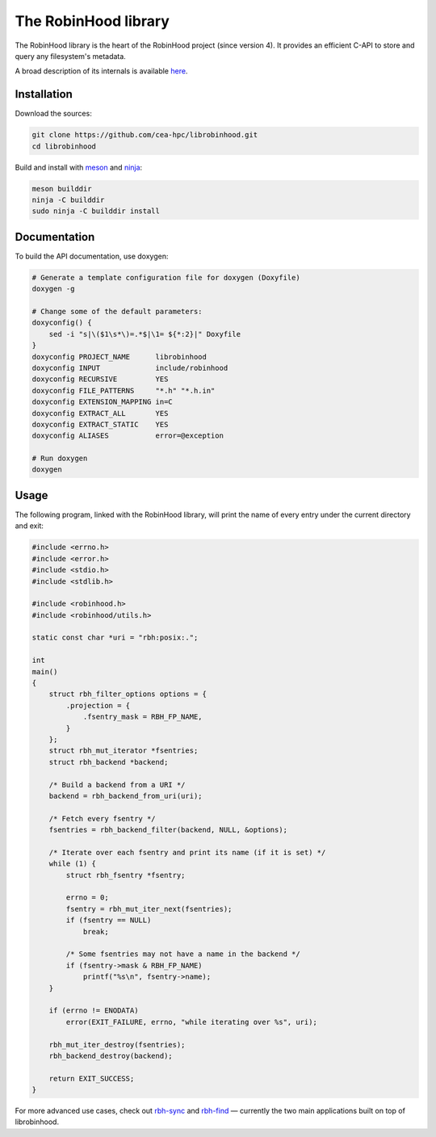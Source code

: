 .. This file is part of the RobinHood Library
   Copyright (C) 2020 Commissariat a l'energie atomique et aux energies
                      alternatives

   SPDX-License-Identifer: LGPL-3.0-or-later

#####################
The RobinHood library
#####################

The RobinHood library is the heart of the RobinHood project (since version 4).
It provides an efficient C-API to store and query any filesystem's metadata.

A broad description of its internals is available here__.

.. __: https://github.com/cea-hpc/librobinhood/blob/main/doc/internals.rst

Installation
============

Download the sources:

.. code:: bash

    git clone https://github.com/cea-hpc/librobinhood.git
    cd librobinhood

Build and install with meson_ and ninja_:

.. code:: bash

    meson builddir
    ninja -C builddir
    sudo ninja -C builddir install

.. _meson: https://mesonbuild.com
.. _ninja: https://ninja-build.org

Documentation
=============

To build the API documentation, use doxygen:

.. code:: bash

    # Generate a template configuration file for doxygen (Doxyfile)
    doxygen -g

    # Change some of the default parameters:
    doxyconfig() {
        sed -i "s|\($1\s*\)=.*$|\1= ${*:2}|" Doxyfile
    }
    doxyconfig PROJECT_NAME      librobinhood
    doxyconfig INPUT             include/robinhood
    doxyconfig RECURSIVE         YES
    doxyconfig FILE_PATTERNS     "*.h" "*.h.in"
    doxyconfig EXTENSION_MAPPING in=C
    doxyconfig EXTRACT_ALL       YES
    doxyconfig EXTRACT_STATIC    YES
    doxyconfig ALIASES           error=@exception

    # Run doxygen
    doxygen

Usage
=====

The following program, linked with the RobinHood library, will print the name of
every entry under the current directory and exit:

.. code:: C

    #include <errno.h>
    #include <error.h>
    #include <stdio.h>
    #include <stdlib.h>

    #include <robinhood.h>
    #include <robinhood/utils.h>

    static const char *uri = "rbh:posix:.";

    int
    main()
    {
        struct rbh_filter_options options = {
            .projection = {
                .fsentry_mask = RBH_FP_NAME,
            }
        };
        struct rbh_mut_iterator *fsentries;
        struct rbh_backend *backend;

        /* Build a backend from a URI */
        backend = rbh_backend_from_uri(uri);

        /* Fetch every fsentry */
        fsentries = rbh_backend_filter(backend, NULL, &options);

        /* Iterate over each fsentry and print its name (if it is set) */
        while (1) {
            struct rbh_fsentry *fsentry;

            errno = 0;
            fsentry = rbh_mut_iter_next(fsentries);
            if (fsentry == NULL)
                break;

            /* Some fsentries may not have a name in the backend */
            if (fsentry->mask & RBH_FP_NAME)
                printf("%s\n", fsentry->name);
        }

        if (errno != ENODATA)
            error(EXIT_FAILURE, errno, "while iterating over %s", uri);

        rbh_mut_iter_destroy(fsentries);
        rbh_backend_destroy(backend);

        return EXIT_SUCCESS;
    }

For more advanced use cases, check out rbh-sync_ and rbh-find_ — currently the
two main applications built on top of librobinhood.

.. _rbh-sync: https://github.com/cea-hpc/rbh-sync
.. _rbh-find: https://github.com/cea-hpc/rbh-find
